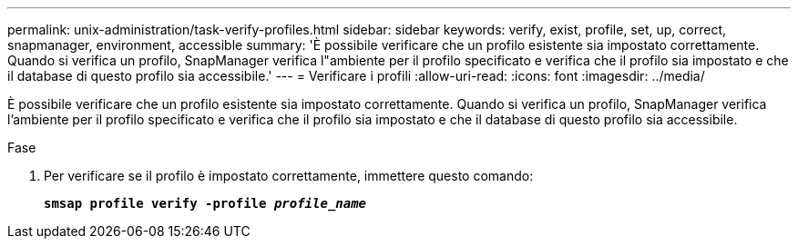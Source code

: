 ---
permalink: unix-administration/task-verify-profiles.html 
sidebar: sidebar 
keywords: verify, exist, profile, set, up, correct, snapmanager, environment, accessible 
summary: 'È possibile verificare che un profilo esistente sia impostato correttamente. Quando si verifica un profilo, SnapManager verifica l"ambiente per il profilo specificato e verifica che il profilo sia impostato e che il database di questo profilo sia accessibile.' 
---
= Verificare i profili
:allow-uri-read: 
:icons: font
:imagesdir: ../media/


[role="lead"]
È possibile verificare che un profilo esistente sia impostato correttamente. Quando si verifica un profilo, SnapManager verifica l'ambiente per il profilo specificato e verifica che il profilo sia impostato e che il database di questo profilo sia accessibile.

.Fase
. Per verificare se il profilo è impostato correttamente, immettere questo comando:
+
`*smsap profile verify -profile _profile_name_*`



